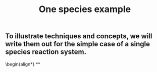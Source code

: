 #+TITLE: One species example

** To illustrate techniques and concepts, we will write them out for the simple case of a single species reaction system.
:PROPERTIES:
:later: 1611887723400
:END:
\begin{align*}
**
